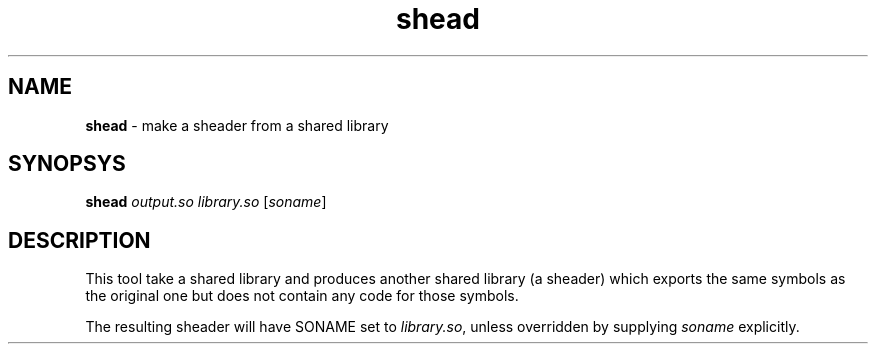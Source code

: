 .TH shead 1
'''
.SH NAME
\fBshead\fR \- make a sheader from a shared library
'''
.SH SYNOPSYS
\fBshead\fR \fIoutput.so\fR \fIlibrary.so\fR [\fIsoname\fR]
'''
.SH DESCRIPTION
This tool take a shared library and produces another shared library
(a sheader) which exports the same symbols as the original one but
does not contain any code for those symbols.
.P
The resulting sheader will have SONAME set to \fIlibrary.so\fR, unless
overridden by supplying \fIsoname\fR explicitly.
